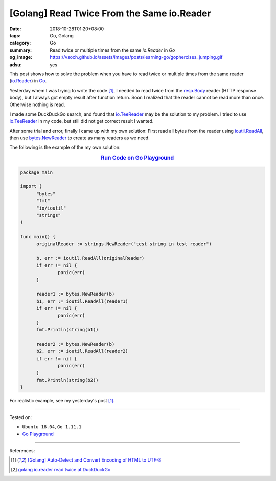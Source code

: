[Golang] Read Twice From the Same io.Reader
###########################################

:date: 2018-10-28T01:20+08:00
:tags: Go, Golang
:category: Go
:summary: Read twice or multiple times from the same *io.Reader* in *Go*
:og_image: https://vsoch.github.io/assets/images/posts/learning-go/gophercises_jumping.gif
:adsu: yes


This post shows how to solve the problem when you have to read twice or multiple
times from the same reader (io.Reader_) in Go_.

Yesterday whem I was trying to write the code [1]_, I needed to read twice from
the resp.Body_ reader (HTTP response body), but I always got empty result after
function return. Soon I realized that the reader cannot be read more than once.
Otherwise nothing is read.

I made some DuckDuckGo search, and found that io.TeeReader_ may be the solution
to my problem. I tried to use io.TeeReader_ in my code, but still did not get
correct result I wanted.

After some trial and error, finally I came up with my own solution: First read
all bytes from the reader using ioutil.ReadAll_, then use bytes.NewReader_ to
create as many readers as we need.

The following is the example of the my own solution:

.. rubric:: `Run Code on Go Playground <https://play.golang.org/p/0jd_-DoQJ0f>`__
   :class: align-center

.. code-block:: go

  package main

  import (
  	"bytes"
  	"fmt"
  	"io/ioutil"
  	"strings"
  )

  func main() {
  	originalReader := strings.NewReader("test string in test reader")

  	b, err := ioutil.ReadAll(originalReader)
  	if err != nil {
  		panic(err)
  	}

  	reader1 := bytes.NewReader(b)
  	b1, err := ioutil.ReadAll(reader1)
  	if err != nil {
  		panic(err)
  	}
  	fmt.Println(string(b1))

  	reader2 := bytes.NewReader(b)
  	b2, err := ioutil.ReadAll(reader2)
  	if err != nil {
  		panic(err)
  	}
  	fmt.Println(string(b2))
  }

For realistic example, see my yesterday's post [1]_.

----

Tested on:

- ``Ubuntu 18.04``, ``Go 1.11.1``
- `Go Playground`_

----

.. adsu:: 2

References:

.. [1] `[Golang] Auto-Detect and Convert Encoding of HTML to UTF-8 <{filename}/articles/2018/10/27/auto-detect-and-convert-html-encoding-to-utf8-in-go%en.rst>`_
.. [2] `golang io.reader read twice at DuckDuckGo <https://duckduckgo.com/?q=golang+io.reader+read+twice>`_

.. _Go: https://golang.org/
.. _io.Reader: https://golang.org/pkg/io/#Reader
.. _resp.Body: https://golang.org/pkg/net/http/#Response
.. _io.TeeReader: https://golang.org/pkg/io/#TeeReader
.. _ioutil.ReadAll: https://golang.org/pkg/io/ioutil/#ReadAll
.. _bytes.NewReader: https://golang.org/pkg/bytes/#NewReader
.. _Go Playground: https://play.golang.org/

